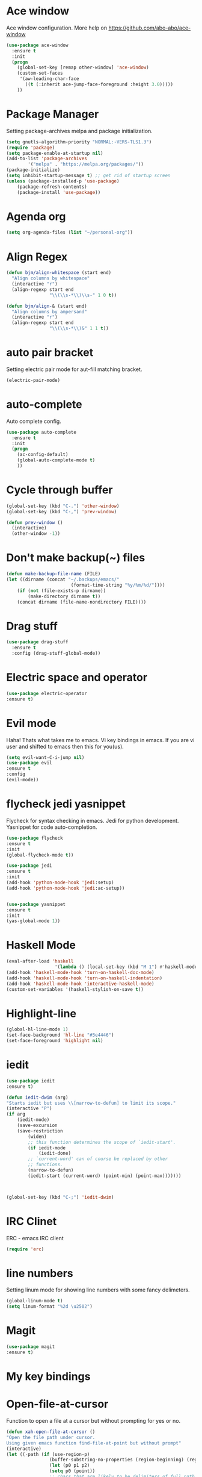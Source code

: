 * Ace window
  Ace window configuration.
  More help on https://github.com/abo-abo/ace-window

  #+BEGIN_SRC emacs-lisp
    (use-package ace-window
      :ensure t
      :init
      (progn
        (global-set-key [remap other-window] 'ace-window)
        (custom-set-faces
         '(aw-leading-char-face
           ((t (:inherit ace-jump-face-foreground :height 3.0)))))
        ))
  #+END_SRC
* Package Manager
  Setting package-archives melpa and package initialization.

  #+BEGIN_SRC emacs-lisp
    (setq gnutls-algorithm-priority "NORMAL:-VERS-TLS1.3")
    (require 'package)
    (setq package-enable-at-startup nil)
    (add-to-list 'package-archives
            '("melpa" . "https://melpa.org/packages/"))
    (package-initialize)
    (setq inhibit-startup-message t) ;; get rid of startup screen
    (unless (package-installed-p 'use-package)
        (package-refresh-contents)
        (package-install 'use-package))
  #+END_SRC
* Agenda org
  #+BEGIN_SRC emacs-lisp
  (setq org-agenda-files (list "~/personal-org"))
  #+END_SRC
* Align Regex
#+BEGIN_SRC emacs-lisp
(defun bjm/align-whitespace (start end)
  "Align columns by whitespace"
  (interactive "r")
  (align-regexp start end
                "\\(\\s-*\\)\\s-" 1 0 t))

(defun bjm/align-& (start end)
  "Align columns by ampersand"
  (interactive "r")
  (align-regexp start end
                "\\(\\s-*\\)&" 1 1 t))
#+END_SRC
* auto pair bracket
  Setting electric pair mode for aut-fill matching bracket.

  #+BEGIN_SRC emacs-lisp
    (electric-pair-mode)
  #+END_SRC

* auto-complete
  Auto complete config.
  #+BEGIN_SRC emacs-lisp
    (use-package auto-complete
      :ensure t
      :init
      (progn
        (ac-config-default)
        (global-auto-complete-mode t)
        ))
  #+END_SRC

* Cycle through buffer
  #+BEGIN_SRC emacs-lisp
  (global-set-key (kbd "C-.") 'other-window)
  (global-set-key (kbd "C-,") 'prev-window)

  (defun prev-window ()
    (interactive)
    (other-window -1))

  #+END_SRC
* Don't make backup(~) files
  #+BEGIN_SRC emacs-lisp
    (defun make-backup-file-name (FILE)
    (let ((dirname (concat "~/.backups/emacs/"
                            (format-time-string "%y/%m/%d/"))))
        (if (not (file-exists-p dirname))
            (make-directory dirname t))
        (concat dirname (file-name-nondirectory FILE))))
  #+END_SRC

* Drag stuff
#+BEGIN_SRC emacs-lisp
  (use-package drag-stuff
    :ensure t
    :config (drag-stuff-global-mode))
#+END_SRC
* Electric space and operator
  #+BEGIN_SRC emacs-lisp
  (use-package electric-operator
  :ensure t)
  #+END_SRC

* Evil mode
  Haha! Thats what takes me to emacs.
  Vi key bindings in emacs.
  If you are vi user and shifted to emacs
  then this for you(us).

  #+BEGIN_SRC emacs-lisp
    (setq evil-want-C-i-jump nil)
    (use-package evil
    :ensure t
    :config
    (evil-mode))
  #+END_SRC

* flycheck jedi yasnippet
  Flycheck for syntax checking in emacs.
  Jedi for python development.
  Yasnippet for code auto-completion.

  #+BEGIN_SRC emacs-lisp
    (use-package flycheck
    :ensure t
    :init
    (global-flycheck-mode t))

    (use-package jedi
    :ensure t
    :init
    (add-hook 'python-mode-hook 'jedi:setup)
    (add-hook 'python-mode-hook 'jedi:ac-setup))


    (use-package yasnippet
    :ensure t
    :init
    (yas-global-mode 1))
  #+END_SRC

* Haskell Mode

  #+BEGIN_SRC emacs-lisp
  (eval-after-load 'haskell 
                    '(lambda () (local-set-key (kbd "M 1") #'haskell-mode-show-type-at)))
  (add-hook 'haskell-mode-hook 'turn-on-haskell-doc-mode)
  (add-hook 'haskell-mode-hook 'turn-on-haskell-indentation)
  (add-hook 'haskell-mode-hook 'interactive-haskell-mode)
  (custom-set-variables '(haskell-stylish-on-save t))
  #+END_SRC
* Highlight-line
#+BEGIN_SRC emacs-lisp
  (global-hl-line-mode 1)
  (set-face-background 'hl-line "#3e4446")
  (set-face-foreground 'highlight nil)
#+END_SRC
* iedit
  #+BEGIN_SRC emacs-lisp
    (use-package iedit
    :ensure t)

    (defun iedit-dwim (arg)
    "Starts iedit but uses \\[narrow-to-defun] to limit its scope."
    (interactive "P")
    (if arg
        (iedit-mode)
        (save-excursion
        (save-restriction
            (widen)
            ;; this function determines the scope of `iedit-start'.
            (if iedit-mode
                (iedit-done)
            ;; `current-word' can of course be replaced by other
            ;; functions.
            (narrow-to-defun)
            (iedit-start (current-word) (point-min) (point-max)))))))



    (global-set-key (kbd "C-;") 'iedit-dwim)
  #+END_SRC

* IRC Clinet
  ERC - emacs IRC client

  #+BEGIN_SRC emacs-lisp
    (require 'erc)
  #+END_SRC

* line numbers
  Setting linum mode for showing line numbers with
  some fancy delimeters.

  #+BEGIN_SRC emacs-lisp
    (global-linum-mode t)
    (setq linum-format "%2d \u2502")
  #+END_SRC

* Magit

  #+BEGIN_SRC emacs-lisp
    (use-package magit
    :ensure t)
  #+END_SRC

* My key bindings
  
* Open-file-at-cursor
  Function to open a file at a cursor but without prompting for
  yes or no.

  #+BEGIN_SRC emacs-lisp
    (defun xah-open-file-at-cursor ()
    "Open the file path under cursor.
    Using given emacs function find-file-at-point but without prompt"
    (interactive)
    (let ((-path (if (use-region-p)
                    (buffer-substring-no-properties (region-beginning) (region-end))
                    (let (p0 p1 p2)
                    (setq p0 (point))
                    ;; chars that are likely to be delimiters of full path, e.g. space, tabs, brakets.
                    (skip-chars-backward "^  \"\t\n`'|()[]{}<>〔〕“”〈〉《》【】〖〗«»‹›·。\\`")
                    (setq p1 (point))
                    (goto-char p0)
                    (skip-chars-forward "^  \"\t\n`'|()[]{}<>〔〕“”〈〉《》【】〖〗«»‹›·。\\'")
                    (setq p2 (point))
                    (goto-char p0)
                    (buffer-substring-no-properties p1 p2)))))
        (if (string-match-p "\\`https?://" -path)
            (browse-url -path)
        (progn ; not starting “http://”
            (if (string-match "^\\`\\(.+?\\):\\([0-9]+\\)\\'" -path)
                (progn
                (let (
                        (-fpath (match-string 1 -path))
                        (-line-num (string-to-number (match-string 2 -path))))
                    (if (file-exists-p -fpath)
                        (progn
                        (find-file -fpath)
                        (goto-char 1)
                        (forward-line (1- -line-num)))
                    (progn
                        (when (y-or-n-p (format "file doesn't exist: 「%s」. Create?" -fpath))
                        (find-file -fpath))))))
            (progn
                (if (file-exists-p -path)
                    (find-file -path)
                (if (file-exists-p (concat -path ".el"))
                    (find-file (concat -path ".el"))
                    (when (y-or-n-p (format "file doesn't exist: 「%s」. Create?" -path))
                    (find-file -path ))))))))))
  #+END_SRC
* org-mode setup
  Ensuring org mode.

  #+BEGIN_SRC emacs-lisp
    (use-package org
    :ensure t)
  #+END_SRC

  I want to see bullets instead of asterisks in org mode.

  #+BEGIN_SRC emacs-lisp
    (use-package org-bullets
    :ensure t
    :config
    (add-hook 'org-mode-hook (lambda () (org-bullets-mode 1))))
  #+END_SRC

  Loading language interpreters to org-mode as org-load-languages

  #+BEGIN_SRC emacs-lisp
    (org-babel-do-load-languages
    'org-babel-load-languages
    '((python . t)))
  #+END_SRC
  
#+BEGIN_SRC emacs-lisp
(setq org-todo-keyword-faces
      '(
        ("WORKING" . (:foreground "blue" :weight bold))
        ("IF-TIME" . (:foreground "yellow" :weight bold))
        ("NOT-REPRO" . (:foreground "purple" :weight bold))
        ))
#+END_SRC

* Personal key bindings.
#+BEGIN_SRC emacs-lisp

(defun load-emacs-org () (interactive) (find-file "~/.emacs.d/emacs.org"))
(defun electric-modes ()
    (interactive)
    (electric-spacing-mode t)
    (electric-operator-mode t))
(global-set-key (kbd "C-c a") 'org-agenda) ;;get agenda in org mode
(global-set-key (kbd "C-c f") 'xah-open-file-at-cursor) ;; open file under cursor
(global-set-key (kbd "M-f") 'comint-dynamic-complete-filename) ;; complete file-path
(global-set-key (kbd "C-c C-g") 'load-emacs-org)
(global-set-key (kbd "C-x C-g") 'electric-modes) 
(global-set-key (kbd "C-+") 'text-scale-increase)
(global-set-key (kbd "C--") 'text-scale-decrease)
(global-set-key (kbd "C-c o") (lambda() (interactive)(find-file "~/personal-org/")))
(global-set-key (kbd "C-S-p") 'yank)

(use-package bind-key
    :ensure t)
(bind-key "M-7" 'linum-mode)
(bind-key "M-k" 'kill-this-buffer)
(bind-key "M-1" 'delete-other-windows)
(bind-key "M-g" 'google)
(bind-key "C-c n" 'clean-up-buffer-or-region)
(bind-key "C-c s" 'swap_windows)
(bind-key "M-j" 'join-line-or-lines-in-region)
(bind-key "<M-up>" 'drag-stuff-up)
(bind-key "M-`" 'other-window)
(bind-key "<M-down>" 'drag-stuff-down)
(bind-key "<M-left>" 'next-buffer)
(bind-key "<M-right>" 'previous-buffer)


  #+END_SRC

* save place
  Remember last position in a file.

  #+BEGIN_SRC emacs-lisp
  (use-package saveplace
  :ensure t
  :init (save-place-mode))
  #+END_SRC

* Scroll one line
#+BEGIN_SRC emacs-lisp
(setq scroll-step 1)
#+END_SRC
* Show parenthesis
  Show parenthesis matching.

  #+BEGIN_SRC emacs-lisp
    (show-paren-mode t)
  #+END_SRC

* Swipper and Counsel
  Some fancy search configurations with key-bindings.

  #+BEGIN_SRC emacs-lisp
    (use-package counsel
      :ensure t
      )

    (use-package swiper
      :ensure try
      :config
      (progn
        (ivy-mode 1)
        (setq ivy-use-virtual-buffers t)
        (global-set-key "\C-s" 'swiper)
        (global-set-key (kbd "C-c C-r") 'ivy-resume)
        (global-set-key (kbd "<f6>") 'ivy-resume)
        (global-set-key (kbd "M-x") 'counsel-M-x)
        (global-set-key (kbd "C-x C-f") 'counsel-find-file)
        (global-set-key (kbd "C-c g") 'counsel-git)
        (global-set-key (kbd "C-c j") 'counsel-git-grep)
        (global-set-key (kbd "C-c k") 'counsel-ag)
        (global-set-key (kbd "C-x l") 'counsel-locate)
        (global-set-key (kbd "C-S-o") 'counsel-rhythmbox)
        (define-key read-expression-map (kbd "C-r") 'counsel-expression-history)
        ))

    (use-package avy
      :ensure t
      :bind ("M-s" . avy-goto-char))

    (use-package avy
      :ensure t
      :config
      (avy-setup-default))

  #+END_SRC

* Theme config
  Treat all themes as safe. Avoiding prompt for yes and no.

  #+BEGIN_SRC emacs-lisp
  (setq custom-safe-themes t)
  #+END_SRC

  Ensuring badger-thene package is installed and loaded
  #+BEGIN_SRC emacs-lisp
    (use-package leuven-theme
    :ensure t
    :config (load-theme 'leuven))
  #+END_SRC

* try package
  Try is use to just try any specific package of current session.
  It does not install any package for future sessions.

  #+BEGIN_SRC emacs-lisp
    (use-package try
    :ensure t)
  #+END_SRC

* Whick Key
  Shows all configuraion of pressed key(s).

  #+BEGIN_SRC emacs-lisp
    (use-package which-key
    :ensure t
    :config
    (which-key-mode))
  #+END_SRC

* Projectile
#+BEGIN_SRC emacs-lisp
(use-package projectile
:ensure t
:config
(projectile-mode +1)
(define-key projectile-mode-map (kbd "s-p") 'projectile-command-map)
(define-key projectile-mode-map (kbd "C-c p") 'projectile-command-map))
#+END_SRC

* Yes or No
#+BEGIN_SRC emacs-lisp
(defalias 'yes-or-no-p 'y-or-n-p)
#+END_SRC

* Font
#+BEGIN_SRC emacs-lisp
(add-to-list 'default-frame-alist
             '(font . "Fantasque Sans Mono-11"))

(set-frame-font "Fantasque Sans Mono-11" nil t)
#+END_SRC
* Tool Bar Hide
#+BEGIN_SRC emacs-lisp
(tool-bar-mode -1)
#+END_SRC
